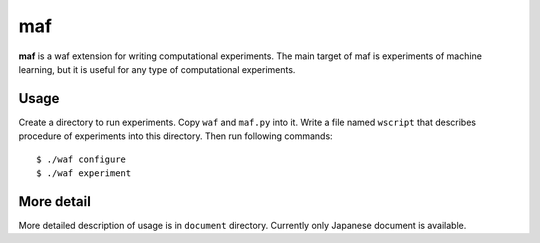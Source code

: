 =====
 maf
=====

**maf** is a waf extension for writing computational experiments.
The main target of maf is experiments of machine learning, but it is useful for any type of computational experiments.

Usage
=====

Create a directory to run experiments.
Copy ``waf`` and ``maf.py`` into it.
Write a file named ``wscript`` that describes procedure of experiments into this directory.
Then run following commands:

::

  $ ./waf configure
  $ ./waf experiment

More detail
===========

More detailed description of usage is in ``document`` directory.
Currently only Japanese document is available.
